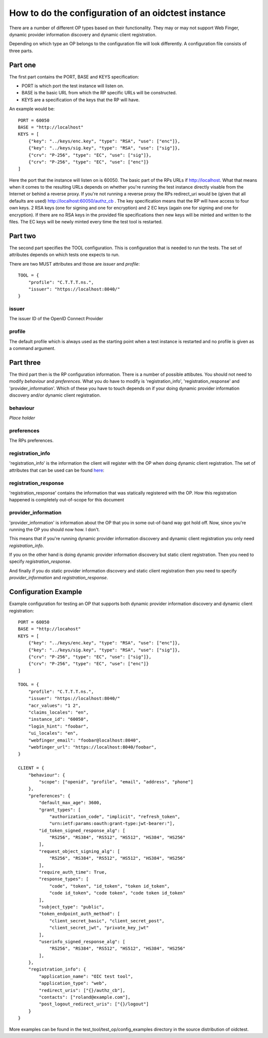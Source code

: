 .. _config:

How to do the configuration of an oidctest instance
===================================================

There are a number of different OP types based on their functionality.
They may or may not support Web Finger, dynamic provider information discovery
and dynamic client registration.

Depending on which type an OP belongs to the configuration file will
look differently.
A configuration file consists of three parts.

Part one
--------

The first part contains the PORT, BASE and KEYS specification:

* PORT is which port the test instance will listen on.
* BASE is the basic URL from which the RP specific URLs will be constructed.
* KEYS are a specification of the keys that the RP will have.

An example would be::

    PORT = 60050
    BASE = "http://localhost"
    KEYS = [
        {"key": "../keys/enc.key", "type": "RSA", "use": ["enc"]},
        {"key": "../keys/sig.key", "type": "RSA", "use": ["sig"]},
        {"crv": "P-256", "type": "EC", "use": ["sig"]},
        {"crv": "P-256", "type": "EC", "use": ["enc"]}
    ]

Here the port that the instance will listen on is 60050.
The basic part of the RPs URLs if http://localhost. What that means
when it comes to the resulting URLs depends on whether you're running the
test instance directly visable from the Internet or behind a reverse proxy.
If you're not running a reverse proxy the RPs redirect_uri would be
(given that all defaults are used) http://localhost:60050/authz_cb .
The key specification means that the RP will have access to four own keys.
2 RSA keys (one for signing and one for encryption) and 2 EC keys (again
one for signing and one for encryption). If there are no RSA keys in the
provided file specifications then new keys will be minted and written to the
files. The EC keys will be newly minted every time the test tool is restarted.

Part two
--------

The second part specifies the TOOL configuration.
This is configuration that is needed to run the tests.
The set of attributes depends on which tests one expects to run.

.. Note::TODO list of attributes vs testID

There are two MUST attributes and those are *issuer* and *profile*::

    TOOL = {
        "profile": "C.T.T.T.ns.",
        "issuer": "https://localhost:8040/"
    }


issuer
~~~~~~
The issuer ID of the OpenID Connect Provider

profile
~~~~~~~
The default profile which is always used as the starting point when
a test instance is restarted and no profile is given as a command argument.


Part three
----------

The third part then is the RP configuration information.
There is a number of possible attibutes. You should not need to modify
*behaviour* and *preferences*.
What you do have to modify is 'registration_info', 'registration_response'
and 'provider_information'.
Which of these you have to touch depends on if your doing
dynamic provider information discovery and/or dynamic client registration.

behaviour
~~~~~~~~~
*Place holder*

preferences
~~~~~~~~~~~
The RPs preferences.

registration_info
~~~~~~~~~~~~~~~~~
'registration_info' is the information the client will register with the OP
when doing dynamic client registration. The set of attributes that can be
used can be found `here`__:

__ http://openid.net/specs/openid-connect-registration-1_0.html#ClientMetadata

registration_response
~~~~~~~~~~~~~~~~~~~~~
'registration_response' contains the information that was statically
registered with the OP. How this registration happened is completely
out-of-scope for this document

provider_information
~~~~~~~~~~~~~~~~~~~~
'provider_information' is information about the OP that you in some
out-of-band way got hold off. Now, since you're running the OP you should now
how. I don't.

This means that if you're running dynamic provider information discovery and
dynamic client registration you only need *registration_info*.

If you on the other hand is doing dynamic provider information discovery but
static client registration. Then you need to specify *registration_response*.

And finally if you do static provider information discovery and static client
registration then you need to specify *provider_information* and
*registration_response*.


Configuration Example
---------------------

Example configuration for testing an OP that supports both dynamic
provider information discovery and dynamic client registration::

    PORT = 60050
    BASE = "http://locahost"
    KEYS = [
        {"key": "../keys/enc.key", "type": "RSA", "use": ["enc"]},
        {"key": "../keys/sig.key", "type": "RSA", "use": ["sig"]},
        {"crv": "P-256", "type": "EC", "use": ["sig"]},
        {"crv": "P-256", "type": "EC", "use": ["enc"]}
    ]

    TOOL = {
        "profile": "C.T.T.T.ns.",
        "issuer": "https://localhost:8040/"
        "acr_values": "1 2",
        "claims_locales": "en",
        "instance_id": "60050",
        "login_hint": "foobar",
        "ui_locales": "en",
        "webfinger_email": "foobar@localhost:8040",
        "webfinger_url": "https://localhost:8040/foobar",
    }

    CLIENT = {
        "behaviour": {
            "scope": ["openid", "profile", "email", "address", "phone"]
        },
        "preferences": {
            "default_max_age": 3600,
            "grant_types": [
                "authorization_code", "implicit", "refresh_token",
                "urn:ietf:params:oauth:grant-type:jwt-bearer:"],
            "id_token_signed_response_alg": [
                "RS256", "RS384", "RS512", "HS512", "HS384", "HS256"
            ],
            "request_object_signing_alg": [
                "RS256", "RS384", "RS512", "HS512", "HS384", "HS256"
            ],
            "require_auth_time": True,
            "response_types": [
                "code", "token", "id_token", "token id_token",
                "code id_token", "code token", "code token id_token"
            ],
            "subject_type": "public",
            "token_endpoint_auth_method": [
                "client_secret_basic", "client_secret_post",
                "client_secret_jwt", "private_key_jwt"
            ],
            "userinfo_signed_response_alg": [
                "RS256", "RS384", "RS512", "HS512", "HS384", "HS256"
            ],
        },
        "registration_info": {
            "application_name": "OIC test tool",
            "application_type": "web",
            "redirect_uris": ["{}/authz_cb"],
            "contacts": ["roland@example.com"],
            "post_logout_redirect_uris": ["{}/logout"]
        }
    }

More examples can be found in the test_tool/test_op/config_examples
directory in the source distribution of oidctest.